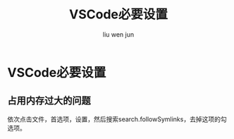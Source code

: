 #+TITLE: VSCode必要设置
#+AUTHOR: liu wen jun
#+STARTUP: latexpreview
#+OPTIONS: tex:t
* VSCode必要设置
** 占用内存过大的问题
依次点击文件，首选项，设置，然后搜索search.followSymlinks，去掉这项的勾选项。
